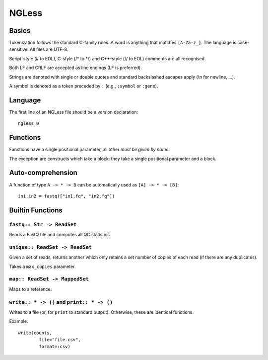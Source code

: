 ======
NGLess
======

Basics
------

Tokenization follows the standard C-family rules. A word is anything that
matches ``[A-Za-z_]``. The language is case-sensitive. All files are UTF-8.

Script-style (# to EOL), C-style (/* to \*/) and C++-style (// to EOL) comments
are all recognised.

Both LF and CRLF are accepted as line endings (LF is preferred).

Strings are denoted with single or double quotes and standard backslashed
escapes apply (\\n for newline, ...).

A symbol is denoted as a token preceded by ``:`` (e.g., ``:symbol`` or
``:gene``).

Language
--------

The first line of an NGLess file should be a version declaration::

    ngless 0

Functions
---------

Functions have a single positional parameter, all other *must be given by
name*.

The exception are constructs which take a block: they take a single positional
parameter and a block.


Auto-comprehension
------------------

A function of type ``A -> * -> B`` can be automatically used as ``[A] -> * ->
[B]``::

    in1,in2 = fastq(["in1.fq", "in2.fq"])

Builtin Functions
-----------------

``fastq:: Str -> ReadSet``
~~~~~~~~~~~~~~~~~~~~~~~~~~

Reads a FastQ file and computes all QC statistics.

``unique:: ReadSet -> ReadSet``
~~~~~~~~~~~~~~~~~~~~~~~~~~~~~~~

Given a set of reads, returns another which only retains a set number of copies
of each read (if there are any duplicates).

Takes a ``max_copies`` parameter.

``map:: ReadSet -> MappedSet``
~~~~~~~~~~~~~~~~~~~~~~~~~~~~~~

Maps to a reference.

``write:: * -> ()`` and ``print:: * -> ()``
~~~~~~~~~~~~~~~~~~~~~~~~~~~~~~~~~~~~~~~~~~~

Writes to a file (or, for ``print`` to standard output). Otherwise, these are
identical functions.

Example::

    write(counts,
            file="file.csv",
            format=:csv)


